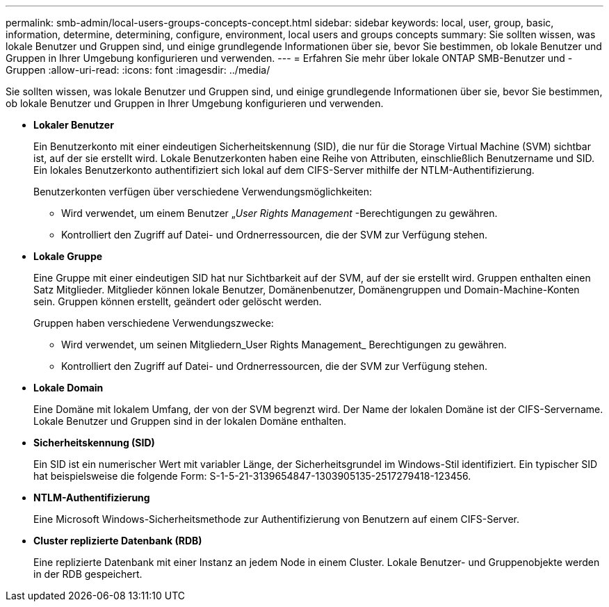 ---
permalink: smb-admin/local-users-groups-concepts-concept.html 
sidebar: sidebar 
keywords: local, user, group, basic, information, determine, determining, configure, environment, local users and groups concepts 
summary: Sie sollten wissen, was lokale Benutzer und Gruppen sind, und einige grundlegende Informationen über sie, bevor Sie bestimmen, ob lokale Benutzer und Gruppen in Ihrer Umgebung konfigurieren und verwenden. 
---
= Erfahren Sie mehr über lokale ONTAP SMB-Benutzer und -Gruppen
:allow-uri-read: 
:icons: font
:imagesdir: ../media/


[role="lead"]
Sie sollten wissen, was lokale Benutzer und Gruppen sind, und einige grundlegende Informationen über sie, bevor Sie bestimmen, ob lokale Benutzer und Gruppen in Ihrer Umgebung konfigurieren und verwenden.

* *Lokaler Benutzer*
+
Ein Benutzerkonto mit einer eindeutigen Sicherheitskennung (SID), die nur für die Storage Virtual Machine (SVM) sichtbar ist, auf der sie erstellt wird. Lokale Benutzerkonten haben eine Reihe von Attributen, einschließlich Benutzername und SID. Ein lokales Benutzerkonto authentifiziert sich lokal auf dem CIFS-Server mithilfe der NTLM-Authentifizierung.

+
Benutzerkonten verfügen über verschiedene Verwendungsmöglichkeiten:

+
** Wird verwendet, um einem Benutzer „_User Rights Management_ -Berechtigungen zu gewähren.
** Kontrolliert den Zugriff auf Datei- und Ordnerressourcen, die der SVM zur Verfügung stehen.


* *Lokale Gruppe*
+
Eine Gruppe mit einer eindeutigen SID hat nur Sichtbarkeit auf der SVM, auf der sie erstellt wird. Gruppen enthalten einen Satz Mitglieder. Mitglieder können lokale Benutzer, Domänenbenutzer, Domänengruppen und Domain-Machine-Konten sein. Gruppen können erstellt, geändert oder gelöscht werden.

+
Gruppen haben verschiedene Verwendungszwecke:

+
** Wird verwendet, um seinen Mitgliedern_User Rights Management_ Berechtigungen zu gewähren.
** Kontrolliert den Zugriff auf Datei- und Ordnerressourcen, die der SVM zur Verfügung stehen.


* *Lokale Domain*
+
Eine Domäne mit lokalem Umfang, der von der SVM begrenzt wird. Der Name der lokalen Domäne ist der CIFS-Servername. Lokale Benutzer und Gruppen sind in der lokalen Domäne enthalten.

* *Sicherheitskennung (SID)*
+
Ein SID ist ein numerischer Wert mit variabler Länge, der Sicherheitsgrundel im Windows-Stil identifiziert. Ein typischer SID hat beispielsweise die folgende Form: S-1-5-21-3139654847-1303905135-2517279418-123456.

* *NTLM-Authentifizierung*
+
Eine Microsoft Windows-Sicherheitsmethode zur Authentifizierung von Benutzern auf einem CIFS-Server.

* *Cluster replizierte Datenbank (RDB)*
+
Eine replizierte Datenbank mit einer Instanz an jedem Node in einem Cluster. Lokale Benutzer- und Gruppenobjekte werden in der RDB gespeichert.


